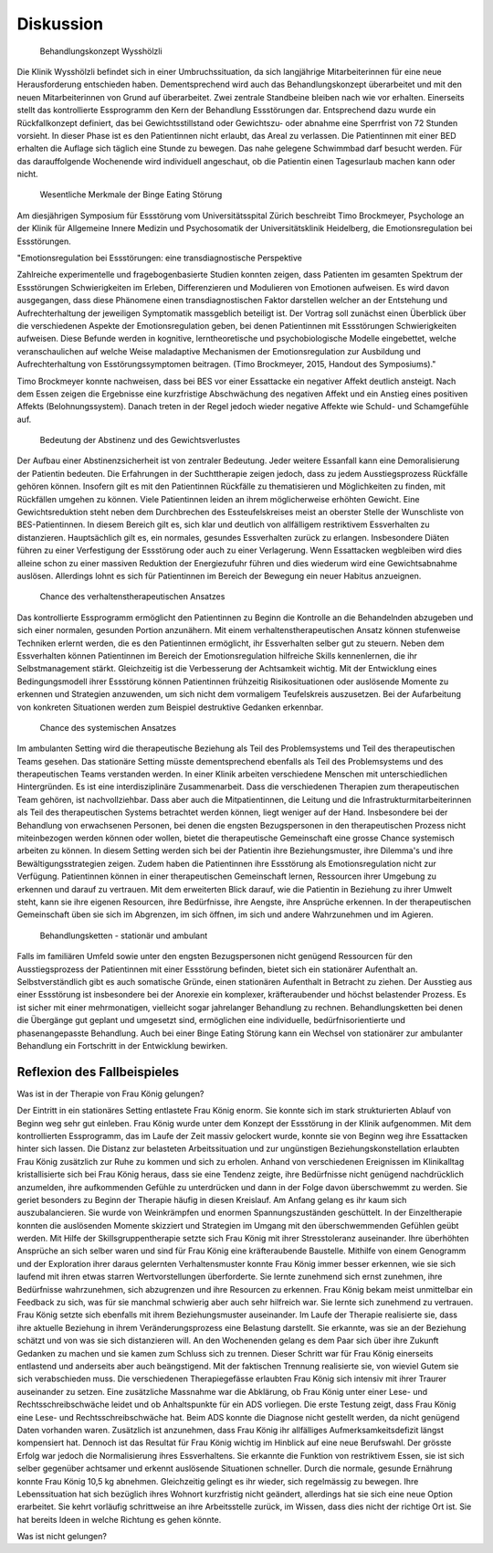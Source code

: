 ==========
Diskussion
==========

 Behandlungskonzept Wysshölzli

Die Klinik Wysshölzli befindet sich in einer Umbruchssituation, da sich langjährige Mitarbeiterinnen für eine neue Herausforderung entschieden haben. Dementsprechend wird auch das Behandlungskonzept überarbeitet und mit den neuen Mitarbeiterinnen von Grund auf überarbeitet. Zwei zentrale Standbeine bleiben nach wie vor erhalten. Einerseits stellt das kontrollierte Essprogramm den Kern der Behandlung Essstörungen dar. Entsprechend dazu wurde ein Rückfallkonzept definiert, das bei Gewichtsstillstand oder Gewichtszu- oder abnahme eine Sperrfrist von 72 Stunden vorsieht. In dieser Phase ist es den Patientinnen nicht erlaubt, das Areal zu verlassen. Die Patientinnen mit einer BED erhalten die Auflage sich täglich eine Stunde zu bewegen. Das nahe gelegene Schwimmbad darf besucht werden. Für das darauffolgende Wochenende wird individuell angeschaut, ob die Patientin einen Tagesurlaub machen kann oder nicht.

 Wesentliche Merkmale der Binge Eating Störung

Am diesjährigen Symposium für Essstörung vom Universitätsspital Zürich beschreibt Timo Brockmeyer, Psychologe an der Klinik für Allgemeine Innere Medizin und Psychosomatik der Universitätsklinik Heidelberg, die Emotionsregulation bei Essstörungen.

"Emotionsregulation bei Essstörungen: eine transdiagnostische Perspektive

Zahlreiche experimentelle und fragebogenbasierte Studien konnten zeigen, dass Patienten im gesamten Spektrum der Essstörungen Schwierigkeiten im Erleben, Differenzieren und Modulieren von Emotionen aufweisen. Es wird davon ausgegangen, dass diese Phänomene einen transdiagnostischen Faktor darstellen welcher an der Entstehung und Aufrechterhaltung der jeweiligen Symptomatik massgeblich beteiligt ist. Der Vortrag soll zunächst einen Überblick über die verschiedenen Aspekte der Emotionsregulation geben, bei denen Patientinnen mit Essstörungen Schwierigkeiten aufweisen. Diese Befunde werden in kognitive, lerntheoretische und psychobiologische Modelle eingebettet, welche veranschaulichen auf welche Weise maladaptive Mechanismen der Emotionsregulation zur Ausbildung und Aufrechterhaltung von Esstörungssymptomen beitragen. (Timo Brockmeyer, 2015, Handout des Symposiums)."

Timo Brockmeyer konnte nachweisen, dass bei BES vor einer Essattacke ein negativer Affekt deutlich ansteigt. Nach dem Essen zeigen die Ergebnisse eine kurzfristige Abschwächung des negativen Affekt und ein Anstieg eines positiven Affekts (Belohnungssystem). Danach treten in der Regel jedoch wieder negative Affekte wie Schuld- und Schamgefühle auf.

 Bedeutung der Abstinenz und des Gewichtsverlustes

Der Aufbau einer Abstinenzsicherheit ist von zentraler Bedeutung. Jeder weitere Essanfall kann eine Demoralisierung der Patientin bedeuten. Die Erfahrungen in der Suchttherapie zeigen jedoch, dass zu jedem Ausstiegsprozess Rückfälle gehören können. Insofern gilt es mit den Patientinnen Rückfälle zu thematisieren und Möglichkeiten zu finden, mit Rückfällen umgehen zu können.
Viele Patientinnen leiden an ihrem möglicherweise erhöhten Gewicht. Eine Gewichtsreduktion steht neben dem Durchbrechen des Essteufelskreises meist an oberster Stelle der Wunschliste von BES-Patientinnen. In diesem Bereich gilt es, sich klar und deutlich von allfälligem restriktivem Essverhalten zu distanzieren. Hauptsächlich gilt es, ein normales, gesundes Essverhalten zurück zu erlangen. Insbesondere Diäten führen zu einer Verfestigung der Essstörung oder auch zu einer Verlagerung. Wenn Essattacken wegbleiben wird dies alleine schon zu einer massiven Reduktion der Energiezufuhr führen und dies wiederum wird eine Gewichtsabnahme auslösen. Allerdings lohnt es sich für Patientinnen im Bereich der Bewegung ein neuer Habitus anzueignen.

 Chance des verhaltenstherapeutischen Ansatzes

Das kontrollierte Essprogramm ermöglicht den Patientinnen zu Beginn die Kontrolle an die Behandelnden abzugeben und sich einer normalen, gesunden Portion anzunähern. Mit einem verhaltenstherapeutischen Ansatz können stufenweise Techniken erlernt werden, die es den Patientinnen ermöglicht, ihr Essverhalten selber gut zu steuern. Neben dem Essverhalten können Patientinnen im Bereich der Emotionsregulation hilfreiche Skills kennenlernen, die ihr Selbstmanagement stärkt. Gleichzeitig ist die Verbesserung der Achtsamkeit wichtig. Mit der Entwicklung eines Bedingungsmodell ihrer Essstörung können Patientinnen frühzeitig Risikosituationen oder auslösende Momente zu erkennen und Strategien anzuwenden, um sich nicht dem vormaligem Teufelskreis auszusetzen. Bei der Aufarbeitung von konkreten Situationen werden zum Beispiel destruktive Gedanken erkennbar.

 Chance des systemischen Ansatzes

Im ambulanten Setting wird die therapeutische Beziehung als Teil des Problemsystems und Teil des therapeutischen Teams gesehen. Das stationäre Setting müsste dementsprechend ebenfalls als Teil des Problemsystems und des therapeutischen Teams verstanden werden. In einer Klinik arbeiten verschiedene Menschen mit unterschiedlichen Hintergründen. Es ist eine interdisziplinäre Zusammenarbeit. Dass die verschiedenen Therapien zum therapeutischen Team gehören, ist nachvollziehbar. Dass aber auch die Mitpatientinnen, die Leitung und die Infrastrukturmitarbeiterinnen als Teil des therapeutischen Systems betrachtet werden können, liegt weniger auf der Hand. Insbesondere bei der Behandlung von erwachsenen Personen, bei denen die engsten Bezugspersonen in den therapeutischen Prozess nicht miteinbezogen werden können oder wollen, bietet die therapeutische Gemeinschaft eine grosse Chance systemisch arbeiten zu können. In diesem Setting werden sich bei der Patientin ihre Beziehungsmuster, ihre Dilemma's und ihre Bewältigungsstrategien zeigen. Zudem haben die Patientinnen ihre Essstörung als Emotionsregulation nicht zur Verfügung. Patientinnen können in einer therapeutischen Gemeinschaft lernen, Ressourcen ihrer Umgebung zu erkennen und darauf zu vertrauen. Mit dem erweiterten Blick darauf, wie die Patientin in Beziehung zu ihrer Umwelt steht, kann sie ihre eigenen Resourcen, ihre Bedürfnisse, ihre Aengste, ihre Ansprüche erkennen. In der therapeutischen Gemeinschaft üben sie sich im Abgrenzen, im sich öffnen, im sich und andere Wahrzunehmen und im Agieren.

 Behandlungsketten - stationär und ambulant

Falls im familiären Umfeld sowie unter den engsten Bezugspersonen nicht genügend Ressourcen für den Ausstiegsprozess der Patientinnen mit einer Essstörung befinden, bietet sich ein stationärer Aufenthalt an. Selbstverständlich gibt es auch somatische Gründe, einen stationären Aufenthalt in Betracht zu ziehen. Der Ausstieg aus einer Essstörung ist insbesondere bei der Anorexie ein komplexer, kräfteraubender und höchst belastender Prozess. Es ist sicher mit einer mehrmonatigen, vielleicht sogar jahrelanger Behandlung zu rechnen. Behandlungsketten bei denen die Übergänge gut geplant und umgesetzt sind, ermöglichen eine individuelle, bedürfnisorientierte und phasenangepasste Behandlung. Auch bei einer Binge Eating Störung kann ein Wechsel von stationärer zur ambulanter Behandlung ein Fortschritt in der Entwicklung bewirken.

Reflexion des Fallbeispieles
----------------------------

Was ist in der Therapie von Frau König gelungen?

Der Eintritt in ein stationäres Setting entlastete Frau König enorm. Sie konnte sich im stark strukturierten Ablauf von Beginn weg sehr gut einleben. Frau König wurde unter dem Konzept der Essstörung in der Klinik aufgenommen. Mit dem kontrollierten Essprogramm, das im Laufe der Zeit massiv gelockert wurde, konnte sie von Beginn weg ihre Essattacken hinter sich lassen. Die Distanz zur belasteten Arbeitssituation und zur ungünstigen Beziehungskonstellation erlaubten Frau König zusätzlich zur Ruhe zu kommen und sich zu erholen. Anhand von verschiedenen Ereignissen im Klinikalltag kristallisierte sich bei Frau König heraus, dass sie eine Tendenz zeigte, ihre Bedürfnisse nicht genügend nachdrücklich anzumelden, ihre aufkommenden Gefühle zu unterdrücken und dann in der Folge davon überschwemmt zu werden. Sie geriet besonders zu Beginn der Therapie häufig in diesen Kreislauf. Am Anfang gelang es ihr kaum sich auszubalancieren. Sie wurde von Weinkrämpfen und enormen Spannungszuständen geschüttelt. In der Einzeltherapie konnten die auslösenden Momente skizziert und Strategien im Umgang mit den überschwemmenden Gefühlen geübt werden. Mit Hilfe der Skillsgruppentherapie setzte sich Frau König mit ihrer Stresstoleranz auseinander. Ihre überhöhten Ansprüche an sich selber waren und sind für Frau König eine kräfteraubende Baustelle. Mithilfe von einem Genogramm und der Exploration ihrer daraus gelernten Verhaltensmuster konnte Frau König immer besser erkennen, wie sie sich laufend mit ihren etwas starren Wertvorstellungen überforderte. Sie lernte zunehmend sich ernst zunehmen, ihre Bedürfnisse wahrzunehmen, sich abzugrenzen und ihre Resourcen zu erkennen. Frau König bekam meist unmittelbar ein Feedback zu sich, was für sie manchmal schwierig aber auch sehr hilfreich war. Sie lernte sich zunehmend zu vertrauen.
Frau König setzte sich ebenfalls mit ihrem Beziehungsmuster auseinander. Im Laufe der Therapie realisierte sie, dass ihre aktuelle Beziehung in ihrem Veränderungsprozess eine Belastung darstellt. Sie erkannte, was sie an der Beziehung schätzt und von was sie sich distanzieren will. An den Wochenenden gelang es dem Paar sich über ihre Zukunft Gedanken zu machen und sie kamen zum Schluss sich zu trennen. Dieser Schritt war für Frau König einerseits entlastend und anderseits aber auch beängstigend. Mit der faktischen Trennung realisierte sie, von wieviel Gutem sie sich verabschieden muss. Die verschiedenen Therapiegefässe erlaubten Frau König sich intensiv mit ihrer Traurer auseinander zu setzen. 
Eine zusätzliche Massnahme war die Abklärung, ob Frau König unter einer Lese- und Rechtsschreibschwäche leidet und ob Anhaltspunkte für ein ADS vorliegen. Die erste Testung zeigt, dass Frau König eine Lese- und Rechtsschreibschwäche hat. Beim ADS konnte die Diagnose nicht gestellt werden, da nicht genügend Daten vorhanden waren. Zusätzlich ist anzunehmen, dass Frau König ihr allfälliges Aufmerksamkeitsdefizit längst kompensiert hat. Dennoch ist das Resultat für Frau König wichtig im Hinblick auf eine neue Berufswahl.
Der grösste Erfolg war jedoch die Normalisierung ihres Essverhaltens. Sie erkannte die Funktion von restriktivem Essen, sie ist sich selber gegenüber achtsamer und erkennt auslösende Situationen schneller. Durch die normale, gesunde Ernährung konnte Frau König 10,5 kg abnehmen. Gleichzeitig gelingt es ihr wieder, sich regelmässig zu bewegen. Ihre Lebenssituation hat sich bezüglich ihres Wohnort kurzfristig nicht geändert, allerdings hat sie sich eine neue Option erarbeitet. Sie kehrt vorläufig schrittweise an ihre Arbeitsstelle zurück, im Wissen, dass dies nicht der richtige Ort ist. Sie hat bereits Ideen in welche Richtung es gehen könnte.


Was ist nicht gelungen?
